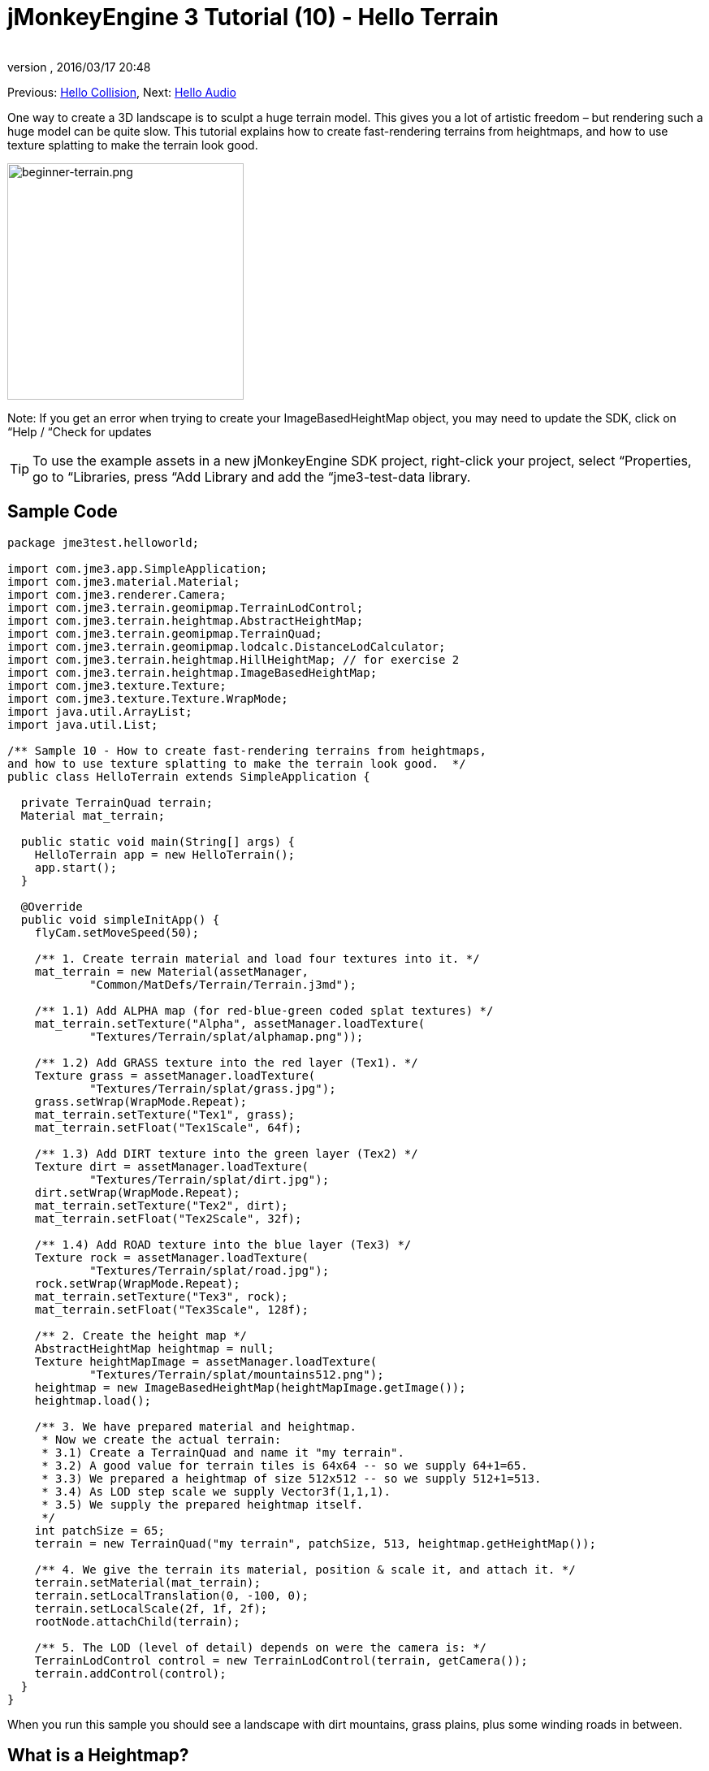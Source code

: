 = jMonkeyEngine 3 Tutorial (10) - Hello Terrain
:author: 
:revnumber: 
:revdate: 2016/03/17 20:48
:keywords: beginner, heightmap, documentation, terrain, texture
:relfileprefix: ../../
:imagesdir: ../..
ifdef::env-github,env-browser[:outfilesuffix: .adoc]


Previous: <<jme3/beginner/hello_collision#,Hello Collision>>,
Next: <<jme3/beginner/hello_audio#,Hello Audio>>

One way to create a 3D landscape is to sculpt a huge terrain model. This gives you a lot of artistic freedom – but rendering such a huge model can be quite slow. This tutorial explains how to create fast-rendering terrains from heightmaps, and how to use texture splatting to make the terrain look good.


image::jme3/beginner/beginner-terrain.png[beginner-terrain.png,with="360",height="291",align="center"]


Note: If you get an error when trying to create your ImageBasedHeightMap object, you may need to update the SDK, click on “Help / “Check for updates


[TIP]
====
To use the example assets in a new jMonkeyEngine SDK project, right-click your project, select “Properties, go to “Libraries, press “Add Library and add the “jme3-test-data library.
====



== Sample Code

[source,java]
----
package jme3test.helloworld;

import com.jme3.app.SimpleApplication;
import com.jme3.material.Material;
import com.jme3.renderer.Camera;
import com.jme3.terrain.geomipmap.TerrainLodControl;
import com.jme3.terrain.heightmap.AbstractHeightMap;
import com.jme3.terrain.geomipmap.TerrainQuad;
import com.jme3.terrain.geomipmap.lodcalc.DistanceLodCalculator;
import com.jme3.terrain.heightmap.HillHeightMap; // for exercise 2
import com.jme3.terrain.heightmap.ImageBasedHeightMap;
import com.jme3.texture.Texture;
import com.jme3.texture.Texture.WrapMode;
import java.util.ArrayList;
import java.util.List;

/** Sample 10 - How to create fast-rendering terrains from heightmaps,
and how to use texture splatting to make the terrain look good.  */
public class HelloTerrain extends SimpleApplication {

  private TerrainQuad terrain;
  Material mat_terrain;

  public static void main(String[] args) {
    HelloTerrain app = new HelloTerrain();
    app.start();
  }

  @Override
  public void simpleInitApp() {
    flyCam.setMoveSpeed(50);

    /** 1. Create terrain material and load four textures into it. */
    mat_terrain = new Material(assetManager, 
            "Common/MatDefs/Terrain/Terrain.j3md");

    /** 1.1) Add ALPHA map (for red-blue-green coded splat textures) */
    mat_terrain.setTexture("Alpha", assetManager.loadTexture(
            "Textures/Terrain/splat/alphamap.png"));

    /** 1.2) Add GRASS texture into the red layer (Tex1). */
    Texture grass = assetManager.loadTexture(
            "Textures/Terrain/splat/grass.jpg");
    grass.setWrap(WrapMode.Repeat);
    mat_terrain.setTexture("Tex1", grass);
    mat_terrain.setFloat("Tex1Scale", 64f);

    /** 1.3) Add DIRT texture into the green layer (Tex2) */
    Texture dirt = assetManager.loadTexture(
            "Textures/Terrain/splat/dirt.jpg");
    dirt.setWrap(WrapMode.Repeat);
    mat_terrain.setTexture("Tex2", dirt);
    mat_terrain.setFloat("Tex2Scale", 32f);

    /** 1.4) Add ROAD texture into the blue layer (Tex3) */
    Texture rock = assetManager.loadTexture(
            "Textures/Terrain/splat/road.jpg");
    rock.setWrap(WrapMode.Repeat);
    mat_terrain.setTexture("Tex3", rock);
    mat_terrain.setFloat("Tex3Scale", 128f);

    /** 2. Create the height map */
    AbstractHeightMap heightmap = null;
    Texture heightMapImage = assetManager.loadTexture(
            "Textures/Terrain/splat/mountains512.png");
    heightmap = new ImageBasedHeightMap(heightMapImage.getImage());
    heightmap.load();

    /** 3. We have prepared material and heightmap. 
     * Now we create the actual terrain:
     * 3.1) Create a TerrainQuad and name it "my terrain".
     * 3.2) A good value for terrain tiles is 64x64 -- so we supply 64+1=65.
     * 3.3) We prepared a heightmap of size 512x512 -- so we supply 512+1=513.
     * 3.4) As LOD step scale we supply Vector3f(1,1,1).
     * 3.5) We supply the prepared heightmap itself.
     */
    int patchSize = 65;
    terrain = new TerrainQuad("my terrain", patchSize, 513, heightmap.getHeightMap());

    /** 4. We give the terrain its material, position & scale it, and attach it. */
    terrain.setMaterial(mat_terrain);
    terrain.setLocalTranslation(0, -100, 0);
    terrain.setLocalScale(2f, 1f, 2f);
    rootNode.attachChild(terrain);

    /** 5. The LOD (level of detail) depends on were the camera is: */
    TerrainLodControl control = new TerrainLodControl(terrain, getCamera());
    terrain.addControl(control);
  }
}
----

When you run this sample you should see a landscape with dirt mountains, grass plains, plus some winding roads in between.


== What is a Heightmap?

Heightmaps are an efficient way of representing the shape of a hilly landscape. Not every pixel of the landscape is stored, instead, a grid of sample values is used to outline the terrain height at certain points. The heights between the samples is interpolated. 

In Java, a heightmap is a float array containing height values between 0f and 255f. Here is a very simple example of a terrain generated from a heightmap with 5x5=25 height values.

image:jme2/terrain-from-float-array.png[terrain-from-float-array.png,with="",height=""]

Important things to note:

*  Low values (e.g. 0 or 50) are valeys.
*  High values (e.g. 200, 255) are hills.
*  The heightmap only specifies a few points, and the engine interpolates the rest. Interpolation is more efficient than creating a model with several millions vertices.

When looking at Java data types to hold an array of floats between 0 and 255, the Image class comes to mind. Storing a terrain's height values as a grayscale image has one big advantage: The outcome is a very userfriendly, like a topographical map:

*  Low values (e.g. 0 or 50) are dark gray – these are valleys.
*  High values (e.g. 200, 255) are light grays – these are hills.

Look at the next screenshot: In the top left you see a 128x128 grayscale image (heightmap) that was used as a base to generate the depicted terrain. To make the hilly shape better visible, the mountain tops are colored white, valleys brown, and the areas inbetween green:

image:jme2/terrain-from-heightmap.png[terrain-from-heightmap.png,with="",height=""]}

In a real game, you will want to use more complex and smoother terrains than the simple heightmaps shown here. Heightmaps typically have square sizes of 512x512 or 1024x1024, and contain hundred thousands to 1 million height values. No matter which size, the concept is the same as described here.


=== Looking at the Heightmap Code


image::http://jmonkeyengine.googlecode.com/svn/trunk/engine/test-data/Textures/Terrain/splat/mountains512.png[mountains512.png,with="128",height="128",align="right"]


The first step of terrain creation is the heightmap. You can create one yourself in any standard graphic application. Make sure it has the following properties:

*  The size must be square, and a power of two.
**  Examples: 128x128, 256x256, 512x512, 1024x1024

*  Color mode must be 255 grayscales.
**  Don't supply a color image, it will be interpreted as grayscale, with possibly weird results.

*  Save the map as a .jpg or .png image file

The file `mountains512.png` that you see here is a typical example of an image heightmap.

Here is how you create the heightmap object in your jME code:

.  Create a Texture object.
.  Load your prepared heightmap image into the texture object.
.  Create an AbstractHeightmap object from an ImageBasedHeightMap. +It requires an image from a JME Texture.
.  Load the heightmap.

[source,java]
----
    AbstractHeightMap heightmap = null;
    Texture heightMapImage = assetManager.loadTexture(
            "Textures/Terrain/splat/mountains512.png");
    heightmap = new ImageBasedHeightMap(heightMapImage.getImage());
    heightmap.load();

----


== What is Texture Splatting?

Previously you learned how to create a material for a simple shape such as a cube. All sides of the cube have the same color. You can apply the same material to a terrain, but then you have one big meadow, one big rock desert, etc. This is not always what you want.

Texture splatting allows you create a custom material, and “paint textures on it like with a “paint brush. This is very useful for terrains: As you see in the example here, you can paint a grass texture into the valleys, a dirt texture onto the mountains, and free-form roads inbetween.


[TIP]
====
The jMonkeyEngine SDK comes with a <<sdk/terrain_editor#,TerrainEditor plugin>>. Using the TerrainEditor plugin, you can sculpt the terrain with the mouse, and save the result as heightmap. You can paint textures on the terrain and the plugin saves the resulting splat textures as alphamap(s). The following paragraphs describe the manual process for you. You can choose to create the terrain by hand, or using the <<sdk/terrain_editor#,TerrainEditor plugin>>.
====


Splat textures are based on the `Terrain.j3md` material defintion. If you open the Terrain.j3md file, and look in the Material Parameters section, you see that you have several texture layers to paint on: `Tex1`, `Tex2`, `Tex3`, etc. 

Before you can start painting, you have to make a few decisions:

.  Choose three textures. For example grass.jpg, dirt.jpg, and road.jpg. 
image::http://jmonkeyengine.googlecode.com/svn/trunk/engine/test-data/Textures/Terrain/splat/road.jpg[road.jpg,with="64",height="64",align="right"]
  
image::http://jmonkeyengine.googlecode.com/svn/trunk/engine/test-data/Textures/Terrain/splat/dirt.jpg[dirt.jpg,with="64",height="64",align="right"]
 
image::http://jmonkeyengine.googlecode.com/svn/trunk/engine/test-data/Textures/Terrain/splat/grass.jpg[grass.jpg,with="64",height="64",align="right"]

.  You “paint three texture layers by using three colors: Red, blue and, green. You arbitrarily decide that…
..  Red   is grass – red   is layer `Tex1`, so put the grass texture into Tex1.
..  Green is dirt  – green is layer `Tex2`, so put the dirt  texture into Tex2.
..  Blue  is roads – blue  is layer `Tex3`, so put the roads texture into Tex3.


Now you start painting the texture:

.  Make a copy of your terrains heightmap, `mountains512.png`. You want it as a reference for the shape of the landscape.
.  Name the copy `alphamap.png`.
.  Open `alphamap.png` in a graphic editor and switch the image mode to color image.
..  Paint the black valleys red – this will be the grass.
..  Paint the white hills green – this will be the dirt of the mountains.
..  Paint blue lines where you want roads to criss-cross the landscape.

.  The end result should look similar to this:

image:http://jmonkeyengine.googlecode.com/svn/trunk/engine/test-data/Textures/Terrain/splat/mountains512.png[mountains512.png,with="64",height="64"] ⇒ image:http://jmonkeyengine.googlecode.com/svn/trunk/engine/test-data/Textures/Terrain/splat/alphamap.png[alphamap.png,with="64",height="64"]


=== Looking at the Texturing Code

As usual, you create a Material object. Base it on the Material Definition `Terrain.j3md` that is included in the jME3 framework.

[source,java]
----
Material mat_terrain = new Material(assetManager, "Common/MatDefs/Terrain/Terrain.j3md");
----

Load four textures into this material. The first one, `Alpha`, is the alphamap that you just created.

[source,java]
----
mat_terrain.setTexture("Alpha",
    assetManager.loadTexture("Textures/Terrain/splat/alphamap.png"));
----

The three other textures are the layers that you have previously decided to paint: grass, dirt, and road. You create texture objects and load the three textures as usual. Note how you assign them to their respective texture layers (Tex1, Tex2, and Tex3) inside the Material!

[source,java]
----
    /** 1.2) Add GRASS texture into the red layer (Tex1). */
    Texture grass = assetManager.loadTexture(
            "Textures/Terrain/splat/grass.jpg");
    grass.setWrap(WrapMode.Repeat);
    mat_terrain.setTexture("Tex1", grass);
    mat_terrain.setFloat("Tex1Scale", 64f);

    /** 1.3) Add DIRT texture into the green layer (Tex2) */
    Texture dirt = assetManager.loadTexture(
            "Textures/Terrain/splat/dirt.jpg");
    dirt.setWrap(WrapMode.Repeat);
    mat_terrain.setTexture("Tex2", dirt);
    mat_terrain.setFloat("Tex2Scale", 32f);

    /** 1.4) Add ROAD texture into the blue layer (Tex3) */
    Texture rock = assetManager.loadTexture(
            "Textures/Terrain/splat/road.jpg");
    rock.setWrap(WrapMode.Repeat);
    mat_terrain.setTexture("Tex3", rock);
    mat_terrain.setFloat("Tex3Scale", 128f);

----

The individual texture scales (e.g. `mat_terrain.setFloat(“Tex3Scale, 128f);`) depend on the size of the textures you use.

*  You can tell you picked too small a scale if, for example, your road tiles appear like tiny grains of sand. 
*  You can tell you picked too big a scale if, for example, the blades of grass look like twigs.

Use `setWrap(WrapMode.Repeat)` to make the small texture fill the wide area. If the repetition is too visible, try adjusting the respective `Tex*Scale` value.


== What is a Terrain?

Internally, the generated terrain mesh is broken down into tiles and blocks. This is an optimization to make culling easier. You do not need to worry about “tiles and blocks too much, just use recommended values for now – 64 is a good start.

Let's assume you want to generate a 512x512 terrain. You already have created the heightmap object. Here are the steps that you perform everytime you create a new terrain.

Create a TerrainQuad with the following arguments:

.  Specify a name: E.g. `my terrain`.
.  Specify tile size: You want to terrain tiles of size 64x64, so you supply 64+1 = 65.
**  In general, 64 is a good starting value for terrain tiles.

.  Specify block size: Since you prepared a heightmap of size 512x512, you supply 512+1 = 513.
**  If you supply a block size of 2x the heightmap size (1024+1=1025), you get a stretched out, wider, flatter terrain.
**  If you supply a block size 1/2 the heightmap size (256+1=257), you get a smaller, more detailed terrain.

.  Supply the 512x512 heightmap object that you created.


=== Looking at the Terrain Code

Here's the code:

[source]
----
terrain = new TerrainQuad(
  "my terrain",               // name
  65,                         // tile size
  513,                        // block size
  heightmap.getHeightMap());  // heightmap

----

You have created the terrain object.

.  Remember to apply the created material: 
[source,java]
----
terrain.setMaterial(mat_terrain);
----

.  Remember to attach the terrain to the rootNode.
[source,java]
----
rootNode.attachChild(terrain);

----

.  If needed, scale and translate the terrain object, just like any other Spatial.

*Tip:* Terrain.j3md is an unshaded material definition, so you do not need a light source. You can also use TerrainLighting.j3md plus a light, if you want a shaded terrain.


== What is LOD (Level of Detail)?

JME3 includes an optimization that adjusts the level of detail (LOD) of the rendered terrain depending on how close or far the camera is.

[source,java]
----

    TerrainLodControl control = new TerrainLodControl(terrain, getCamera());
    terrain.addControl(control);

----

Close parts of the terrain are rendered in full detail. Terrain parts that are further away are not clearly visible anyway, and JME3 improves performance by rendering them less detailed. This way you can afford to load huge terrains with no penalty caused by invisible details.


== Exercises


=== Exercise 1: Texture Layers

What happens when you swap two layers, for example `Tex1` and `Tex2`?

[source,java]
----

...
mat_terrain.setTexture("Tex2", grass);
...
mat_terrain.setTexture("Tex1", dirt);

----

You see it's easier to swap layers in the code, than to change the colors in the alphamap.


=== Exercise 2: Randomized Terrains

The following three lines generate the heightmap object based on your user-defined image:

[source,java]
----
    AbstractHeightMap heightmap = null;
    Texture heightMapImage = assetManager.loadTexture(
        "Textures/Terrain/splat/mountains512.png");
    heightmap = new ImageBasedHeightMap(heightMapImage.getImage());
----

Instead, you can also let JME3 generate a random landscape for you:

.  What result do you get when you replace the above three heightmap lines by the following lines and run the sample?
[source,java]
----

HillHeightMap heightmap = null;
HillHeightMap.NORMALIZE_RANGE = 100; // optional
try {
    heightmap = new HillHeightMap(513, 1000, 50, 100, (byte) 3); // byte 3 is a random seed
} catch (Exception ex) {
    ex.printStackTrace();
}
----

.  Change one parameter at a time, and the run the sample again. Note the differences. Can you find out which of the values has which effect on the generated terrain (look at the javadoc also)?
**  Which value controls the size?
***  What happens if the size is not a square number +1 ?

**  Which value controls the number of hills generated?
**  Which values control the size and steepness of the hills?
***  What happens if the min is bigger than or equal to max? 
***  What happens if both min and max are small values (e.g. 10/20)?
***  What happens if both min and max are large values (e.g. 1000/1500)?
***  What happens if min and max are very close(e.g. 1000/1001, 20/21)? Very far apart (e.g. 10/1000)?



You see the variety of hilly landscapes that can be generated using this method.


[TIP]
====
For this exercise, you can keep using the splat Material from the sample code above. Just don't be surprised that the Material does not match the shape of the newly randomized landscape. If you want to generate real matching splat textures for randomized heightmaps, you need to write a custom method that, for example, creates an alphamap from the heightmap by replacing certain grayscales with certain RGB values.
====



=== Exercise 3: Solid Terrains

Can you combine what you learned here and in <<jme3/beginner/hello_collision#,Hello Collision>>, and <<jme3/advanced/terrain_collision#,make the terrain solid>>?


== Conclusion

You have learned how to create terrains that are more efficient than loading one giant model. You know how to generate random or create handmade heightmaps. You can add a LOD control to render large terrains faster. You are aware that you can combine what you learned about collision detection to make the terrain solid to a physical player. You are also able to texture a terrain “like a boss using layered Materials and texture splatting. You are aware that the jMonkeyEngine SDK provides a TerrainEditor that helps with most of these manual tasks.

Do you want to hear your players say “ouch! when they bump into a wall or fall off a hill? Continue with learning <<jme3/beginner/hello_audio#,how to add sound>> to your game.
'''

See also:

*  <<jme3/advanced/terrain_collision#,Terrain Collision>>
*  <<jme3/advanced/terrain.html#, Advanced Terrain>>

